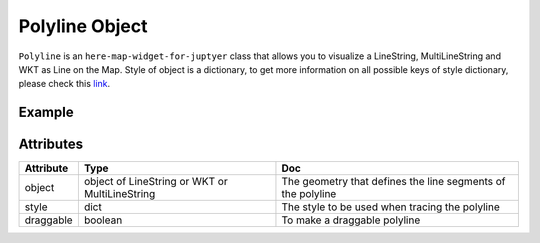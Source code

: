 Polyline Object
===============

``Polyline`` is an ``here-map-widget-for-juptyer`` class that allows you to visualize a LineString, MultiLineString and WKT as Line on the Map.
Style of object is a dictionary, to get more information on all possible keys of style dictionary, please check this `link <https://developer.here.com/documentation/maps/3.1.20.0/dev_guide/topics/geo-shapes.html>`_.

Example
-------

.. jupyter-execute::

    from here_map_widget import LineString, Polyline
    from here_map_widget import Map
    import os

    m = Map(api_key=os.environ["LS_API_KEY"])
    m.center = [51.1657, 10.4515]
    style = {"lineWidth": 15}
    l = [53.3477, -6.2597, 0, 51.5008, -0.1224, 0, 48.8567, 2.3508, 0, 52.5166, 13.3833, 0]
    ls = LineString(points=l)
    pl = Polyline(object=ls, style=style)
    m.add_object(pl)
    m


Attributes
----------

===================    ============================================================    ===
Attribute              Type                                                            Doc
===================    ============================================================    ===
object                 object of LineString or WKT or MultiLineString                  The geometry that defines the line segments of the polyline
style                  dict                                                            The style to be used when tracing the polyline
draggable              boolean                                                         To make a draggable polyline
===================    ============================================================    ===